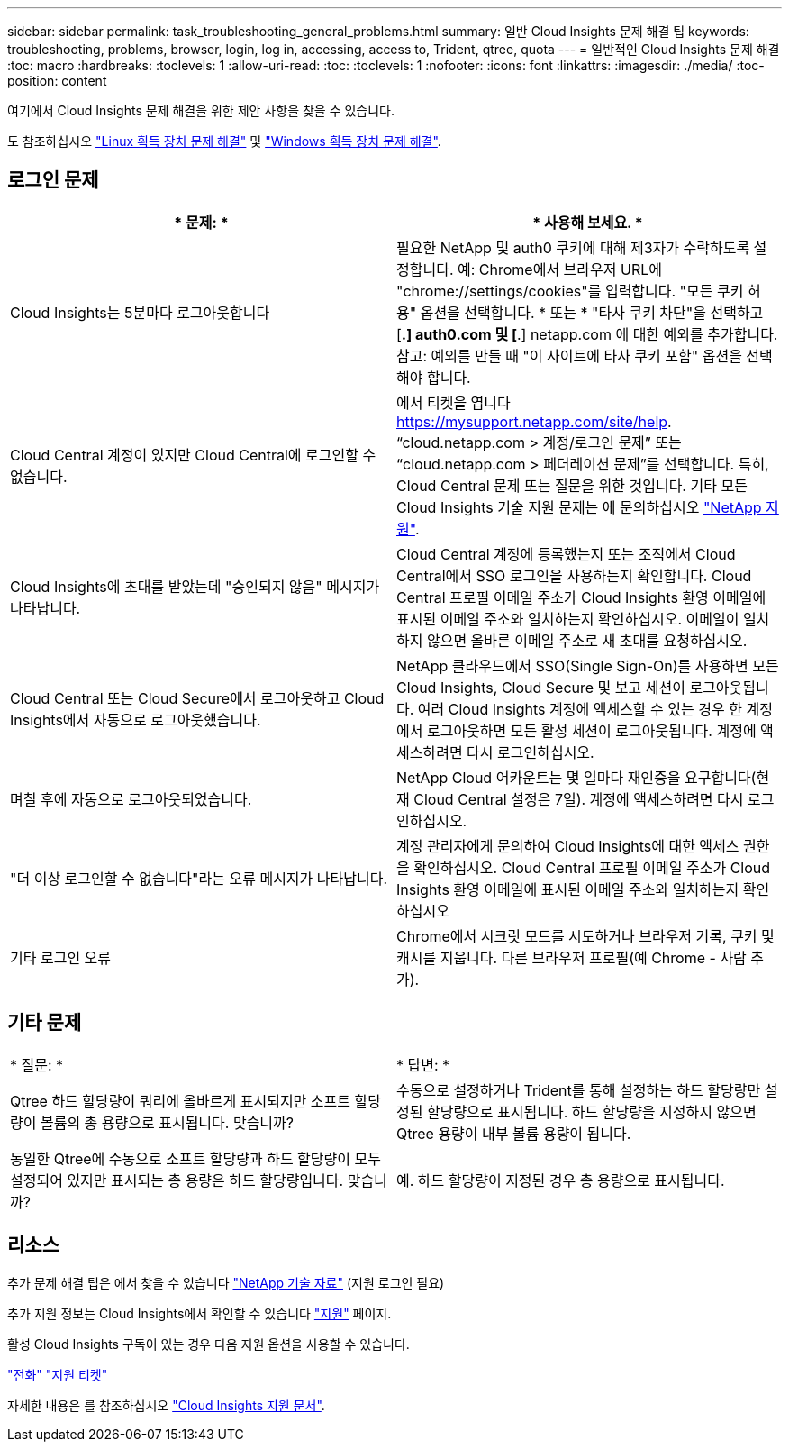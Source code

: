 ---
sidebar: sidebar 
permalink: task_troubleshooting_general_problems.html 
summary: 일반 Cloud Insights 문제 해결 팁 
keywords: troubleshooting, problems, browser, login, log in, accessing, access to, Trident, qtree, quota 
---
= 일반적인 Cloud Insights 문제 해결
:toc: macro
:hardbreaks:
:toclevels: 1
:allow-uri-read: 
:toc: 
:toclevels: 1
:nofooter: 
:icons: font
:linkattrs: 
:imagesdir: ./media/
:toc-position: content


[role="lead"]
여기에서 Cloud Insights 문제 해결을 위한 제안 사항을 찾을 수 있습니다.

도 참조하십시오 link:task_troubleshooting_linux_acquisition_unit_problems.html["Linux 획득 장치 문제 해결"] 및 link:task_troubleshooting_windows_acquisition_unit_problems.html["Windows 획득 장치 문제 해결"].



== 로그인 문제

|===
| * 문제: * | * 사용해 보세요. * 


| Cloud Insights는 5분마다 로그아웃합니다 | 필요한 NetApp 및 auth0 쿠키에 대해 제3자가 수락하도록 설정합니다. 예: Chrome에서 브라우저 URL에 "chrome://settings/cookies"를 입력합니다. "모든 쿠키 허용" 옵션을 선택합니다. * 또는 * "타사 쿠키 차단"을 선택하고 [*.] auth0.com 및 [*.] netapp.com 에 대한 예외를 추가합니다. 참고: 예외를 만들 때 "이 사이트에 타사 쿠키 포함" 옵션을 선택해야 합니다. 


| Cloud Central 계정이 있지만 Cloud Central에 로그인할 수 없습니다. | 에서 티켓을 엽니다 https://mysupport.netapp.com/site/help[]. “cloud.netapp.com > 계정/로그인 문제” 또는 “cloud.netapp.com > 페더레이션 문제”를 선택합니다. 특히, Cloud Central 문제 또는 질문을 위한 것입니다. 기타 모든 Cloud Insights 기술 지원 문제는 에 문의하십시오 link:concept_requesting_support.html["NetApp 지원"]. 


| Cloud Insights에 초대를 받았는데 "승인되지 않음" 메시지가 나타납니다. | Cloud Central 계정에 등록했는지 또는 조직에서 Cloud Central에서 SSO 로그인을 사용하는지 확인합니다. Cloud Central 프로필 이메일 주소가 Cloud Insights 환영 이메일에 표시된 이메일 주소와 일치하는지 확인하십시오. 이메일이 일치하지 않으면 올바른 이메일 주소로 새 초대를 요청하십시오. 


| Cloud Central 또는 Cloud Secure에서 로그아웃하고 Cloud Insights에서 자동으로 로그아웃했습니다. | NetApp 클라우드에서 SSO(Single Sign-On)를 사용하면 모든 Cloud Insights, Cloud Secure 및 보고 세션이 로그아웃됩니다. 여러 Cloud Insights 계정에 액세스할 수 있는 경우 한 계정에서 로그아웃하면 모든 활성 세션이 로그아웃됩니다. 계정에 액세스하려면 다시 로그인하십시오. 


| 며칠 후에 자동으로 로그아웃되었습니다. | NetApp Cloud 어카운트는 몇 일마다 재인증을 요구합니다(현재 Cloud Central 설정은 7일). 계정에 액세스하려면 다시 로그인하십시오. 


| "더 이상 로그인할 수 없습니다"라는 오류 메시지가 나타납니다. | 계정 관리자에게 문의하여 Cloud Insights에 대한 액세스 권한을 확인하십시오. Cloud Central 프로필 이메일 주소가 Cloud Insights 환영 이메일에 표시된 이메일 주소와 일치하는지 확인하십시오 


| 기타 로그인 오류 | Chrome에서 시크릿 모드를 시도하거나 브라우저 기록, 쿠키 및 캐시를 지웁니다. 다른 브라우저 프로필(예 Chrome - 사람 추가). 
|===


== 기타 문제

|===


| * 질문: * | * 답변: * 


| Qtree 하드 할당량이 쿼리에 올바르게 표시되지만 소프트 할당량이 볼륨의 총 용량으로 표시됩니다. 맞습니까? | 수동으로 설정하거나 Trident를 통해 설정하는 하드 할당량만 설정된 할당량으로 표시됩니다. 하드 할당량을 지정하지 않으면 Qtree 용량이 내부 볼륨 용량이 됩니다. 


| 동일한 Qtree에 수동으로 소프트 할당량과 하드 할당량이 모두 설정되어 있지만 표시되는 총 용량은 하드 할당량입니다. 맞습니까? | 예. 하드 할당량이 지정된 경우 총 용량으로 표시됩니다. 
|===


== 리소스

추가 문제 해결 팁은 에서 찾을 수 있습니다 link:https://kb.netapp.com/Advice_and_Troubleshooting/Cloud_Services/Cloud_Insights["NetApp 기술 자료"] (지원 로그인 필요)

추가 지원 정보는 Cloud Insights에서 확인할 수 있습니다 link:concept_requesting_support.html["지원"] 페이지.

활성 Cloud Insights 구독이 있는 경우 다음 지원 옵션을 사용할 수 있습니다.

link:https://www.netapp.com/us/contact-us/support.aspx["전화"]
link:https://mysupport.netapp.com/site/cases/mine/create?serialNumber=95001014387268156333["지원 티켓"]

자세한 내용은 를 참조하십시오 https://docs.netapp.com/us-en/cloudinsights/concept_requesting_support.html["Cloud Insights 지원 문서"].
